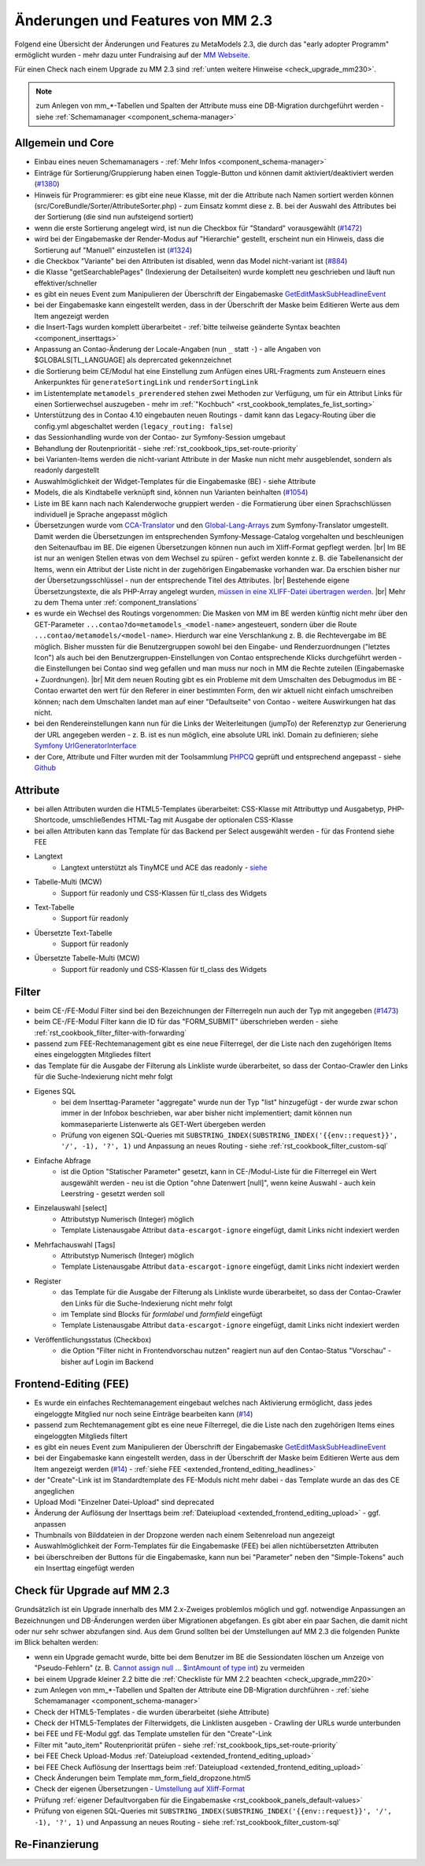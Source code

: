 .. _new_in_mm230:

Änderungen und Features von MM 2.3
==================================

Folgend eine Übersicht der Änderungen und Features zu MetaModels 2.3, die durch das
"early adopter Programm" ermöglicht wurden - mehr dazu unter Fundraising auf der
`MM Webseite <https://now.metamodel.me/de/unterstuetzer/fundraising#metamodels_2-3>`_.

Für einen Check nach einem Upgrade zu MM 2.3 sind :ref:`unten weitere Hinweise <check_upgrade_mm230>`.

.. note:: zum Anlegen von mm_*-Tabellen und Spalten der Attribute muss eine DB-Migration durchgeführt werden
   - siehe :ref:`Schemamanager <component_schema-manager>`


Allgemein und Core
------------------

* Einbau eines neuen Schemamanagers - :ref:`Mehr Infos <component_schema-manager>`
* Einträge für Sortierung/Gruppierung haben einen Toggle-Button und können damit aktiviert/deaktiviert
  werden (`#1380 <https://github.com/MetaModels/core/issues/1380>`_)
* Hinweis für Programmierer: es gibt eine neue Klasse, mit der die Attribute nach Namen sortiert werden
  können (src/CoreBundle/Sorter/AttributeSorter.php) - zum Einsatz kommt diese z. B. bei der Auswahl des
  Attributes bei der Sortierung (die sind nun aufsteigend sortiert)
* wenn die erste Sortierung angelegt wird, ist nun die Checkbox für "Standard" vorausgewählt
  (`#1472 <https://github.com/MetaModels/core/issues/1472>`_)
* wird bei der Eingabemaske der Render-Modus auf "Hierarchie" gestellt, erscheint nun ein Hinweis,
  dass die Sortierung auf "Manuell" einzustellen ist (`#1324 <https://github.com/MetaModels/core/issues/1324>`_)
* die Checkbox "Variante" bei den Attributen ist disabled, wenn das Model nicht-variant ist
  (`#884 <https://github.com/MetaModels/core/issues/884>`_)
* die Klasse "getSearchablePages" (Indexierung der Detailseiten) wurde komplett neu geschrieben und läuft nun
  effektiver/schneller
* es gibt ein neues Event zum Manipulieren der Überschrift der Eingabemaske
  `GetEditMaskSubHeadlineEvent <https://github.com/contao-community-alliance/dc-general/blob/39ec68cee8b7034e5c1900692cd1b0eeaa7d4c7e/src/Contao/View/Contao2BackendView/Event/GetEditMaskSubHeadlineEvent.php>`_
* bei der Eingabemaske kann eingestellt werden, dass in der Überschrift der Maske beim Editieren Werte aus dem Item
  angezeigt werden
* die Insert-Tags wurden komplett überarbeitet - :ref:`bitte teilweise geänderte Syntax beachten <component_inserttags>`
* Anpassung an Contao-Änderung der Locale-Angaben (nun ``_`` statt ``-``) - alle Angaben von $GLOBALS[TL_LANGUAGE] als
  deprercated gekennzeichnet
* die Sortierung beim CE/Modul hat eine Einstellung zum Anfügen eines URL-Fragments zum Ansteuern eines Ankerpunktes
  für ``generateSortingLink`` und ``renderSortingLink``
* im Listentemplate ``metamodels_prerendered`` stehen zwei Methoden zur Verfügung, um für ein Attribut Links für einen
  Sortierwechsel auszugeben - mehr im :ref:`"Kochbuch" <rst_cookbook_templates_fe_list_sorting>`
* Unterstützung des in Contao 4.10 eingebauten neuen Routings - damit kann das Legacy-Routing über die config.yml
  abgeschaltet werden (``legacy_routing: false``)
* das Sessionhandling wurde von der Contao- zur Symfony-Session umgebaut
* Behandlung der Routenpriorität - siehe :ref:`rst_cookbook_tips_set-route-priority`
* bei Varianten-Items werden die nicht-variant Attribute in der Maske nun nicht mehr ausgeblendet, sondern als
  readonly dargestellt
* Auswahlmöglichkeit der Widget-Templates für die Eingabemaske (BE) - siehe Attribute
* Models, die als Kindtabelle verknüpft sind, können nun Varianten beinhalten (`#1054 <https://github.com/MetaModels/core/issues/1054>`_)
* Liste im BE kann nach nach Kalenderwoche gruppiert werden - die Formatierung über einen Sprachschlüssen individuell je
  Sprache angepasst möglich
* Übersetzungen wurde vom `CCA-Translator <https://github.com/contao-community-alliance/translator>`_ und den
  `Global-Lang-Arrays <https://symfony.com/doc/current/translation.html>`_ zum Symfony-Translator umgestellt. Damit
  werden die Übersetzungen im entsprechenden Symfony-Message-Catalog vorgehalten und beschleunigen den Seitenaufbau im BE.
  Die eigenen Übersetzungen können nun auch im Xliff-Format gepflegt werden. |br|
  Im BE ist nur an wenigen Stellen etwas von dem Wechsel zu spüren - gefixt werden konnte z. B. die Tabellenansicht der
  Items, wenn ein Attribut der Liste nicht in der zugehörigen Eingabemaske vorhanden war. Da erschien bisher nur der
  Übersetzungsschlüssel - nun der entsprechende Titel des Attributes. |br|
  Bestehende eigene Übersetzungstexte, die als PHP-Array angelegt wurden,
  `müssen in eine XLIFF-Datei übertragen werden <https://metamodels.readthedocs.io/de/latest/manual/component/translations.html#eigene-anpassung-von-ubersetzungen>`_. |br|
  Mehr zu dem Thema unter :ref:`component_translations`
* es wurde ein Wechsel des Routings vorgenommen: Die Masken von MM im BE werden künftig nicht mehr über den
  GET-Parameter ``...contao?do=metamodels_<model-name>`` angesteuert, sondern über die Route ``...contao/metamodels/<model-name>``.
  Hierdurch war eine Verschlankung z. B. die Rechtevergabe im BE möglich. Bisher mussten für die Benutzergruppen sowohl
  bei den Eingabe- und Renderzuordnungen ("letztes Icon") als auch bei den Benutzergruppen-Einstellungen von Contao
  entsprechende Klicks durchgeführt werden - die Einstellungen bei Contao sind weg gefallen und man muss nur noch in
  MM die Rechte zuteilen (Eingabemaske + Zuordnungen). |br|
  Mit dem neuen Routing gibt es ein Probleme mit dem Umschalten des Debugmodus im BE - Contao erwartet den wert für den
  Referer in einer bestimmten Form, den wir aktuell nicht einfach umschreiben können; nach dem Umschalten landet man auf
  einer "Defaultseite" von Contao - weitere Auswirkungen hat das nicht.
* bei den Rendereinstellungen kann nun für die Links der Weiterleitungen (jumpTo) der Referenztyp zur Generierung der
  URL angegeben werden - z. B. ist es nun möglich, eine absolute URL inkl. Domain zu definieren; siehe
  `Symfony UrlGeneratorInterface <https://github.com/symfony/routing/blob/f8dd6f80c96aeec9b13fc13757842342e05c4878/Generator/UrlGeneratorInterface.php#L34-L55>`_
* der Core, Attribute und Filter wurden mit der Toolsammlung `PHPCQ <https://github.com/phpcq/phpcq>`_ geprüft und
  entsprechend angepasst - siehe `Github <https://github.com/MetaModels/core/issues/1502>`_


Attribute
---------

* bei allen Attributen wurden die HTML5-Templates überarbeitet: CSS-Klasse mit Attributtyp und Ausgabetyp, PHP-Shortcode,
  umschließendes HTML-Tag mit Ausgabe der optionalen CSS-Klasse
* bei allen Attributen kann das Template für das Backend per Select ausgewählt werden - für das Frontend siehe FEE

* Langtext
    * Langtext unterstützt als TinyMCE und ACE das readonly - `siehe <https://github.com/contao/contao/pull/5985>`_
* Tabelle-Multi (MCW)
    * Support für readonly und CSS-Klassen für tl_class des Widgets
* Text-Tabelle
    * Support für readonly
* Übersetzte Text-Tabelle
    * Support für readonly
* Übersetzte Tabelle-Multi (MCW)
    * Support für readonly und CSS-Klassen für tl_class des Widgets


Filter
------

* beim CE-/FE-Modul Filter sind bei den Bezeichnungen der Filterregeln nun auch der Typ mit angegeben
  (`#1473 <https://github.com/MetaModels/core/issues/1473>`_)
* beim CE-/FE-Modul Filter kann die ID für das "FORM_SUBMIT" überschrieben werden - siehe :ref:`rst_cookbook_filter_filter-with-forwarding`
* passend zum FEE-Rechtemanagement gibt es eine neue Filterregel, der die Liste nach den zugehörigen Items
  eines eingeloggten Mitgliedes filtert
* das Template für die Ausgabe der Filterung als Linkliste wurde überarbeitet, so dass der Contao-Crawler den
  Links für die Suche-Indexierung nicht mehr folgt
* Eigenes SQL
   * bei dem Inserttag-Parameter "aggregate" wurde nun der Typ "list" hinzugefügt - der wurde zwar schon immer in der Infobox beschrieben,
     war aber bisher nicht implementiert; damit können nun kommaseparierte Listenwerte als GET-Wert übergeben werden
   * Prüfung von eigenen SQL-Queries mit ``SUBSTRING_INDEX(SUBSTRING_INDEX('{{env::request}}', '/', -1), '?', 1)``
     und Anpassung an neues Routing - siehe :ref:`rst_cookbook_filter_custom-sql`
* Einfache Abfrage
    * ist die Option "Statischer Parameter" gesetzt, kann in CE-/Modul-Liste für die Filterregel ein Wert ausgewählt
      werden - neu ist die Option "ohne Datenwert [null]", wenn keine Auswahl - auch kein Leerstring - gesetzt werden
      soll
* Einzelauswahl [select]
    * Attributstyp Numerisch (Integer) möglich
    * Template Listenausgabe Attribut ``data-escargot-ignore`` eingefügt, damit Links nicht indexiert werden
* Mehrfachauswahl [Tags]
    * Attributstyp Numerisch (Integer) möglich
    * Template Listenausgabe Attribut ``data-escargot-ignore`` eingefügt, damit Links nicht indexiert werden
* Register
    * das Template für die Ausgabe der Filterung als Linkliste wurde überarbeitet, so dass der Contao-Crawler den
      Links für die Suche-Indexierung nicht mehr folgt
    * im Template sind Blocks für `formlabel` und `formfield` eingefügt
    * Template Listenausgabe Attribut ``data-escargot-ignore`` eingefügt, damit Links nicht indexiert werden
* Veröffentlichungsstatus (Checkbox)
    * die Option "Filter nicht in Frontendvorschau nutzen" reagiert nun auf den Contao-Status "Vorschau" - bisher auf
      Login im Backend


Frontend-Editing (FEE)
----------------------

* Es wurde ein einfaches Rechtemanagement eingebaut welches nach Aktivierung ermöglicht, dass jedes
  eingeloggte Mitglied nur noch seine Einträge bearbeiten kann (`#14 <https://github.com/MetaModels/contao-frontend-editing/issues/14>`_)
* passend zum Rechtemanagement gibt es eine neue Filterregel, die die Liste nach den zugehörigen Items eines
  eingeloggten Mitglieds filtert
* es gibt ein neues Event zum Manipulieren der Überschrift der Eingabemaske
  `GetEditMaskSubHeadlineEvent <https://github.com/contao-community-alliance/dc-general/blob/39ec68cee8b7034e5c1900692cd1b0eeaa7d4c7e/src/Contao/View/Contao2BackendView/Event/GetEditMaskSubHeadlineEvent.php>`_
* bei der Eingabemaske kann eingestellt werden, dass in der Überschrift der Maske beim Editieren Werte aus dem Item
  angezeigt werden (`#14 <https://github.com/MetaModels/contao-frontend-editing/issues/43>`_) - :ref:`siehe FEE <extended_frontend_editing_headlines>`
* der "Create"-Link ist im Standardtemplate des FE-Moduls nicht mehr dabei - das Template wurde an das des CE angeglichen
* Upload Modi "Einzelner Datei-Upload" sind deprecated
* Änderung der Auflösung der Inserttags beim :ref:`Dateiupload <extended_frontend_editing_upload>` - ggf. anpassen
* Thumbnails von Bilddateien in der Dropzone werden nach einem Seitenreload nun angezeigt
* Auswahlmöglichkeit der Form-Templates für die Eingabemaske (FEE) bei allen nichtübersetzten Attributen
* bei überschreiben der Buttons für die Eingabemaske, kann nun bei "Parameter" neben den "Simple-Tokens" auch ein
  Inserttag eingefügt werden


.. _check_upgrade_mm230:
Check für Upgrade auf MM 2.3
----------------------------

Grundsätzlich ist ein Upgrade innerhalb des MM 2.x-Zweiges problemlos möglich und ggf. notwendige Anpassungen an
Bezeichnungen und DB-Änderungen werden über Migrationen abgefangen. Es gibt aber ein paar Sachen, die damit nicht
oder nur sehr schwer abzufangen sind. Aus dem Grund sollten bei der Umstellungen auf MM 2.3 die folgenden Punkte
im Blick behalten werden:

* wenn ein Upgrade gemacht wurde, bitte bei dem Benutzer im BE die Sessiondaten löschen um Anzeige von
  "Pseudo-Fehlern" (z. B. `Cannot assign null ... $intAmount of type int <https://now.metamodel.me/de/mm-eap-newsletter/details/eap-info-mm-2-3-dezember-ii-2023>`_)
  zu vermeiden
* bei einem Upgrade kleiner 2.2 bitte die :ref:`Checkliste für MM 2.2 beachten <check_upgrade_mm220>`
* zum Anlegen von mm_*-Tabellen und Spalten der Attribute eine DB-Migration durchführen -
  :ref:`siehe Schemamanager <component_schema-manager>`
* Check der HTML5-Templates - die wurden überarbeitet (siehe Attribute)
* Check der HTML5-Templates der Filterwidgets, die Linklisten ausgeben - Crawling der URLs wurde unterbunden
* bei FEE und FE-Modul ggf. das Template umstellen für den "Create"-Link
* Filter mit "auto_item" Routenpriorität prüfen - siehe :ref:`rst_cookbook_tips_set-route-priority`
* bei FEE Check Upload-Modus :ref:`Dateiupload <extended_frontend_editing_upload>`
* bei FEE Check Auflösung der Inserttags beim :ref:`Dateiupload <extended_frontend_editing_upload>`
* Check Änderungen beim Template mm_form_field_dropzone.html5
* Check der eigenen Übersetzungen - `Umstellung auf Xliff-Format <https://metamodels.readthedocs.io/de/latest/manual/component/translations.html#eigene-anpassung-von-ubersetzungen>`_
* Prüfung :ref:`eigener Defaultvorgaben für die Eingabemaske <rst_cookbook_panels_default-values>`
* Prüfung von eigenen SQL-Queries mit ``SUBSTRING_INDEX(SUBSTRING_INDEX('{{env::request}}', '/', -1), '?', 1)``
  und Anpassung an neues Routing - siehe :ref:`rst_cookbook_filter_custom-sql`


Re-Finanzierung
---------------
.. seealso:: Für eine Re-Finanzierung der umfangreichen Arbeiten, bittet das MM-Team um finanzielle
   Zuwendung. Als Richtgröße sollte der Umfang des zu realisierenden Projektes genommen werden
   und etwa 10% einkalkuliert werden - aufgrund der Erfahrung der letzten Zuwendungen, sind
   das Beträge zwischen 100€ und 500€ (Netto) - eine Rechnung inkl. MwSt wird natürlich immer
   ausgestellt. `Mehr... <https://now.metamodel.me/de/unterstuetzer/spenden>`_


.. |br| raw:: html

   <br />
